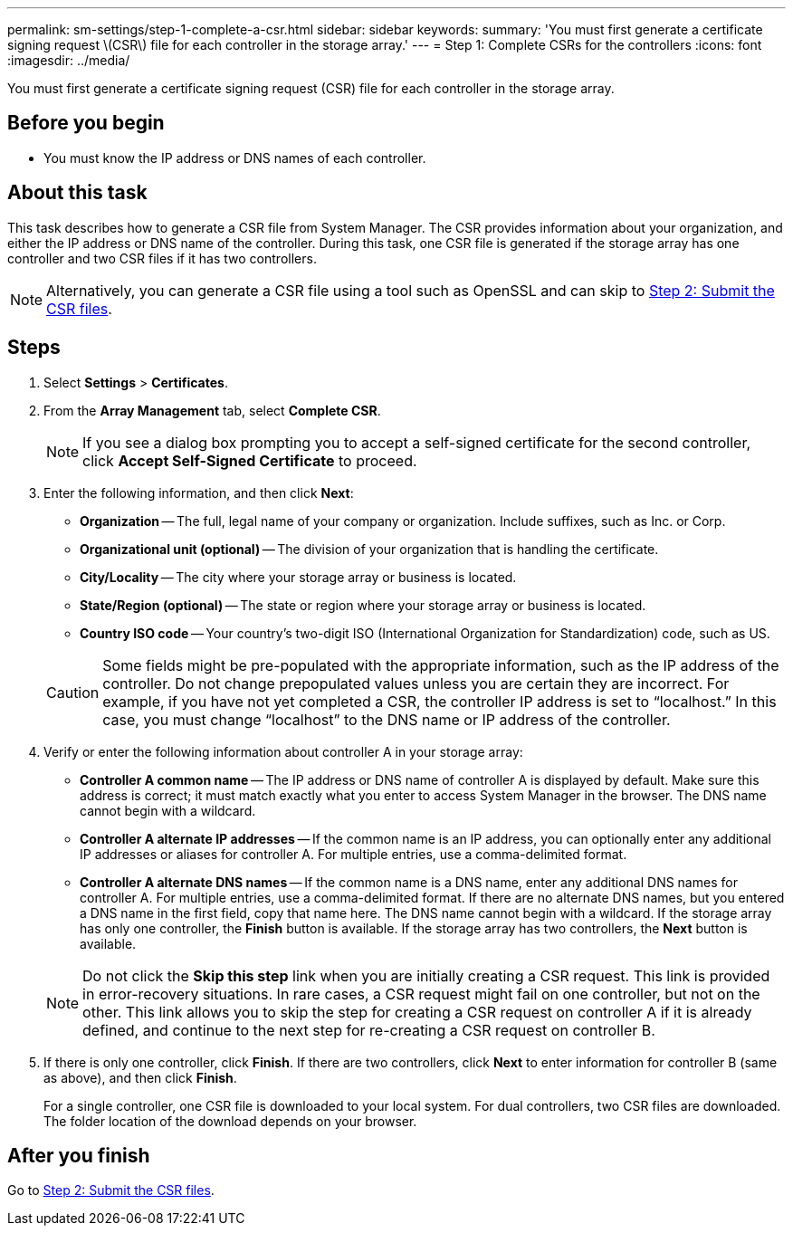 ---
permalink: sm-settings/step-1-complete-a-csr.html
sidebar: sidebar
keywords: 
summary: 'You must first generate a certificate signing request \(CSR\) file for each controller in the storage array.'
---
= Step 1: Complete CSRs for the controllers
:icons: font
:imagesdir: ../media/

[.lead]
You must first generate a certificate signing request (CSR) file for each controller in the storage array.

== Before you begin

* You must know the IP address or DNS names of each controller.

== About this task

This task describes how to generate a CSR file from System Manager. The CSR provides information about your organization, and either the IP address or DNS name of the controller. During this task, one CSR file is generated if the storage array has one controller and two CSR files if it has two controllers.

[NOTE]
====
Alternatively, you can generate a CSR file using a tool such as OpenSSL and can skip to xref:step-2-submit-the-csr-files.adoc[Step 2: Submit the CSR files].
====

== Steps

. Select *Settings* > *Certificates*.
. From the *Array Management* tab, select *Complete CSR*.
+
[NOTE]
====
If you see a dialog box prompting you to accept a self-signed certificate for the second controller, click *Accept Self-Signed Certificate* to proceed.
====

. Enter the following information, and then click *Next*:
 ** *Organization* -- The full, legal name of your company or organization. Include suffixes, such as Inc. or Corp.
 ** *Organizational unit (optional)* -- The division of your organization that is handling the certificate.
 ** *City/Locality* -- The city where your storage array or business is located.
 ** *State/Region (optional)* -- The state or region where your storage array or business is located.
 ** *Country ISO code* -- Your country's two-digit ISO (International Organization for Standardization) code, such as US.

+
[CAUTION]
====
Some fields might be pre-populated with the appropriate information, such as the IP address of the controller. Do not change prepopulated values unless you are certain they are incorrect. For example, if you have not yet completed a CSR, the controller IP address is set to "`localhost.`" In this case, you must change "`localhost`" to the DNS name or IP address of the controller.
====
. Verify or enter the following information about controller A in your storage array:
 ** *Controller A common name* -- The IP address or DNS name of controller A is displayed by default. Make sure this address is correct; it must match exactly what you enter to access System Manager in the browser. The DNS name cannot begin with a wildcard.
 ** *Controller A alternate IP addresses* -- If the common name is an IP address, you can optionally enter any additional IP addresses or aliases for controller A. For multiple entries, use a comma-delimited format.
 ** *Controller A alternate DNS names* -- If the common name is a DNS name, enter any additional DNS names for controller A. For multiple entries, use a comma-delimited format. If there are no alternate DNS names, but you entered a DNS name in the first field, copy that name here. The DNS name cannot begin with a wildcard.
If the storage array has only one controller, the *Finish* button is available. If the storage array has two controllers, the *Next* button is available.

+
[NOTE]
====
Do not click the *Skip this step* link when you are initially creating a CSR request. This link is provided in error-recovery situations. In rare cases, a CSR request might fail on one controller, but not on the other. This link allows you to skip the step for creating a CSR request on controller A if it is already defined, and continue to the next step for re-creating a CSR request on controller B.
====
. If there is only one controller, click *Finish*. If there are two controllers, click *Next* to enter information for controller B (same as above), and then click *Finish*.
+
For a single controller, one CSR file is downloaded to your local system. For dual controllers, two CSR files are downloaded. The folder location of the download depends on your browser.

== After you finish

Go to xref:step-2-submit-the-csr-files.adoc[Step 2: Submit the CSR files].
